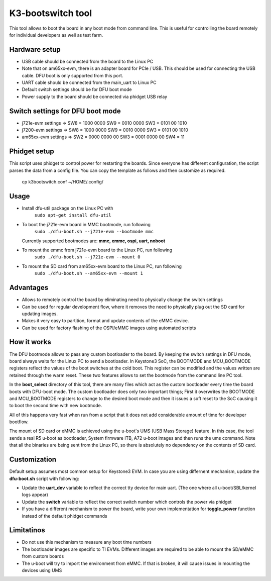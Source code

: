 K3-bootswitch tool
==================

This tool allows to boot the board in any boot mode from command line.
This is useful for controlling the board remotely for individual developers
as well as test farm.

Hardware setup
--------------

* USB cable should be connected from the board to the Linux PC
* Note that on am65xx-evm, there is an adapter board for PCIe / USB.
  This should be used for connecting the USB cable.
  DFU boot is only supported from this port.
* UART cable should be connected from the main_uart to Linux PC
* Default switch settings should be for DFU boot mode
* Power supply to the board should be connected via phidget USB relay


Switch settings for DFU boot mode
---------------------------------

* j721e-evm settings  => SW8 = 1000 0000      SW9 = 0010 0000      SW3 = 0101 00 1010
* j7200-evm settings  => SW8 = 1000 0000      SW9 = 0010 0000      SW3 = 0101 00 1010
* am65xx-evm settings => SW2 = 0000 0000 00   SW3 = 0001 0000 00   SW4 = 11

Phidget setup
-------------

This script uses phidget to control power for restarting the boards.
Since everyone has different configuration, the script parses the data from a
config file. You can copy the template as follows and then customize as required.

    cp k3bootswitch.conf ~/HOME/.config/

Usage
-----

* Install dfu-util package on the Linux PC with
    ``sudo apt-get install dfu-util``
* To boot the j721e-evm board in MMC bootmode, run following
    ``sudo ./dfu-boot.sh --j721e-evm --bootmode mmc``

  Currently supported bootmodes are: **mmc, emmc, ospi, uart, noboot**

* To mount the emmc from j721e-evm board to the Linux PC, run following
    ``sudo ./dfu-boot.sh --j721e-evm --mount 0``
* To mount the SD card from am65xx-evm board to the Linux PC, run following
    ``sudo ./dfu-boot.sh --am65xx-evm --mount 1``


Advantages
----------

* Allows to remotely control the board by eliminating need to physically
  change the switch settings
* Can be used for regular development flow, where it removes the need
  to physically plug out the SD card for updating images.
* Makes it very easy to partition, format and update contents of the
  eMMC device.
* Can be used for factory flashing of the OSPI/eMMC images using
  automated scripts

How it works
------------
The DFU bootmode allows to pass any custom bootloader to the board. By keeping
the switch settings in DFU mode, board always waits for the Linux PC to send
a bootloader. In Keystone3 SoC, the BOOTMODE and MCU_BOOTMODE registers reflect the
values of the boot switches at the cold boot. This register can be modified and
the values written are retained through the warm reset. These two features
allows to set the bootmode from the command line PC tool.

In the **boot_select** directory of this tool, there are many files which act
as the custom bootloader every time the board boots with DFU-boot mode.
The custom bootloader does only two important things; First it overwrites the
BOOTMODE and MCU_BOOTMODE registers to change to the desired boot mode and then
it issues a soft reset to the SoC causing it to boot the second time with new
bootmode.

All of this happens very fast when run from a script that it does not add
considerable amount of time for developer bootflow.

The mount of SD card or eMMC is achieved using the u-boot's
UMS (USB Mass Storage) feature. In this case, the tool sends a real R5 u-boot as
bootloader, System firmware ITB, A72 u-boot images and then runs the ums command.
Note that all the binaries are being sent from the Linux PC, so there is
absolutely no dependency on the contents of SD card.


Customization
-------------

Default setup assumes most common setup for Keystone3 EVM. In case you are using
differnent mechanism, update the **dfu-boot.sh** script with following:

* Update the **uart_dev** variable to reflect the correct tty device
  for main uart. (The one where all u-boot/SBL/kernel logs appear)
* Update the **switch** variable to reflect the correct switch number  which
  controls the power via phidget
* If you have a different mechanism to power the board, write your own implementation
  for **toggle_power** function instead of the default phidget commands



Limitatinos
-----------

* Do not use this mechanism to measure any boot time numbers
* The bootloader images are specific to TI EVMs. Different images are required
  to be able to mount the SD/eMMC from custom boards
* The u-boot will try to import the environment from eMMC. If that is broken,
  it will cause issues in mounting the devices using UMS
